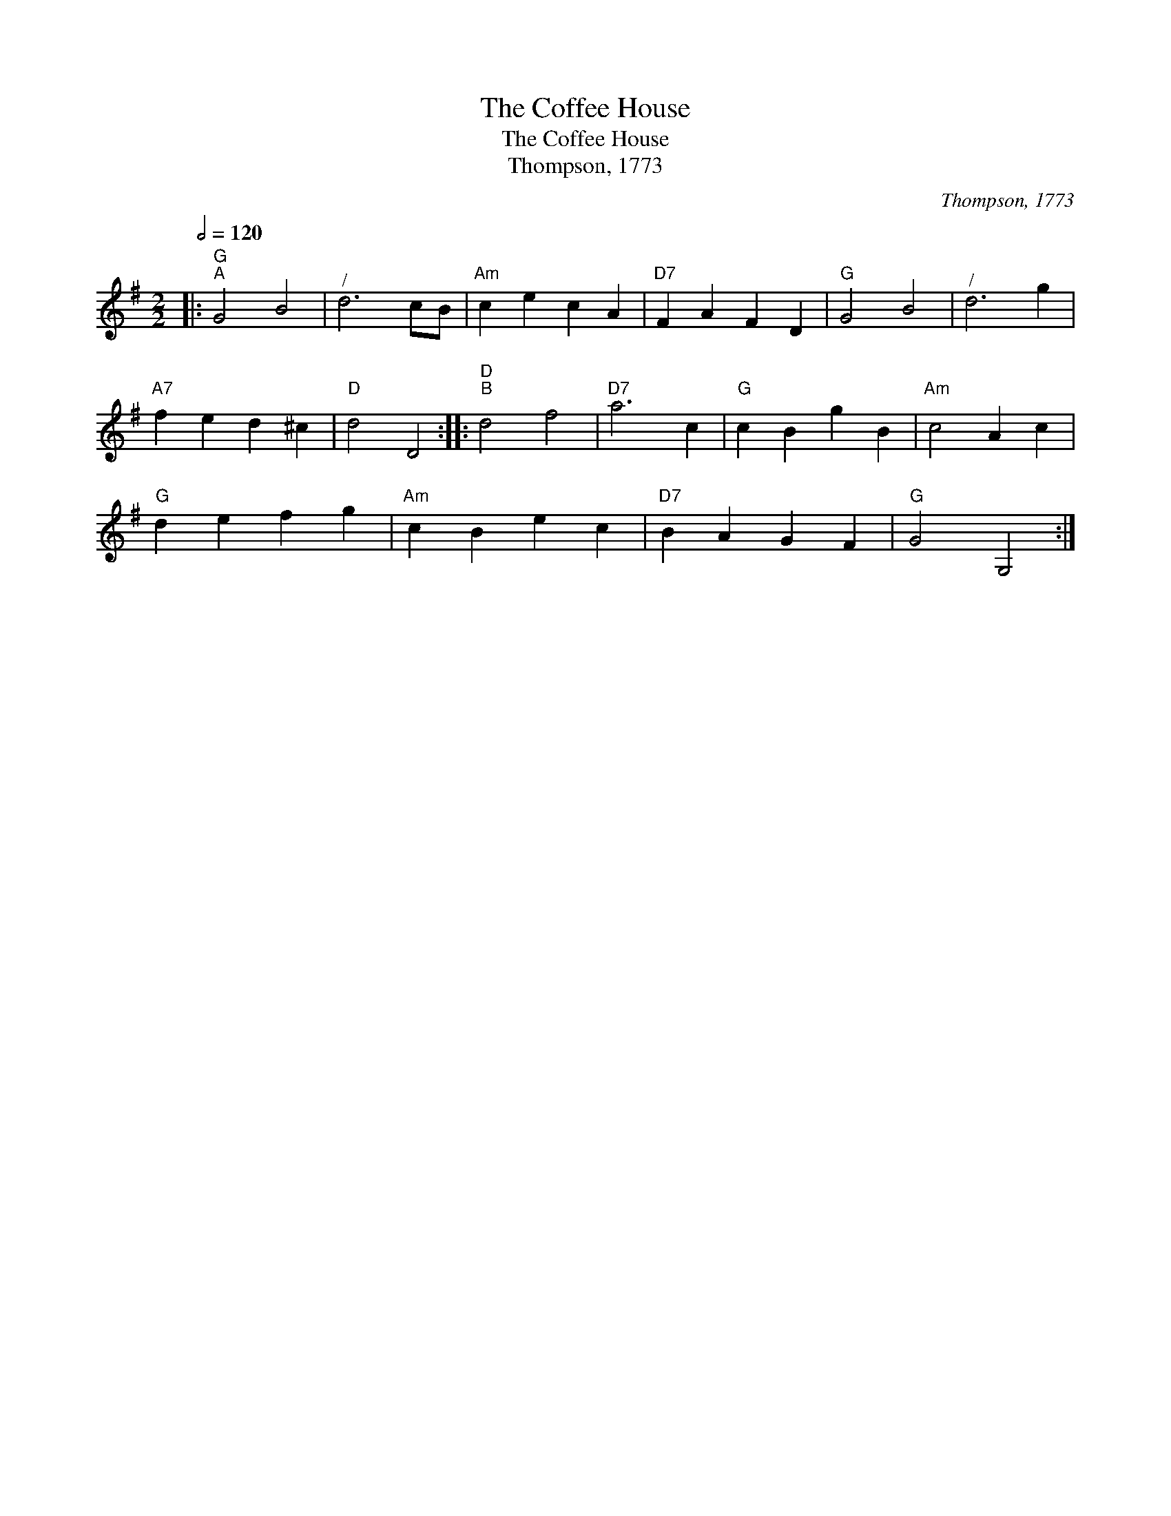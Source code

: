 X:1
T:The Coffee House
T:The Coffee House
T:Thompson, 1773
C:Thompson, 1773
L:1/8
Q:1/2=120
M:2/2
K:G
V:1 treble 
V:1
|:"G""^A" G4 B4 |"^/" d6 cB |"Am" c2 e2 c2 A2 |"D7" F2 A2 F2 D2 |"G" G4 B4 |"^/" d6 g2 | %6
"A7" f2 e2 d2 ^c2 |"D" d4 D4 ::"D""^B" d4 f4 |"D7" a6 c2 |"G" c2 B2 g2 B2 |"Am" c4 A2 c2 | %12
"G" d2 e2 f2 g2 |"Am" c2 B2 e2 c2 |"D7" B2 A2 G2 F2 |"G" G4 G,4 :| %16

